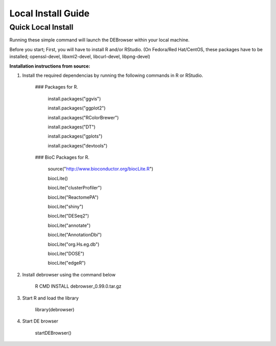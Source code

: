 *******************
Local Install Guide
*******************

Quick Local Install
===================

Running these simple command will launch the DEBrowser within your local
machine.

Before you start;
First, you will have to install R and/or RStudio.
(On Fedora/Red Hat/CentOS, these packages have to be installed;
openssl-devel, libxml2-devel, libcurl-devel, libpng-devel)

**Installation instructions from source:**

1. Install the required dependencias by running the following commands in R or RStudio. 

        ### Packages for R.

		install.packages("ggvis")

		install.packages("ggplot2")

		install.packages("RColorBrewer")

		install.packages("DT")

		install.packages("gplots")

		install.packages("devtools")


	### BioC Packages for R.
		
		source("http://www.bioconductor.org/biocLite.R")

		biocLite()

		biocLite("clusterProfiler")

		biocLite("ReactomePA")

		biocLite("shiny")

		biocLite("DESeq2")

		biocLite("annotate")

		biocLite("AnnotationDbi")

		biocLite("org.Hs.eg.db")

		biocLite("DOSE")

		biocLite("edgeR")


2. Install debrowser using the command below

        R CMD INSTALL debrowser_0.99.0.tar.gz

3. Start R and load the library

        library(debrowser)

4. Start DE browser

        startDEBrowser()
